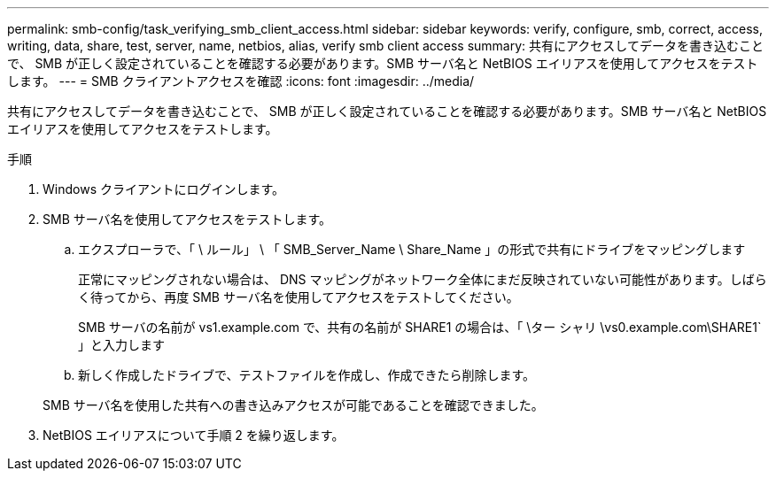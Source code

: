 ---
permalink: smb-config/task_verifying_smb_client_access.html 
sidebar: sidebar 
keywords: verify, configure, smb, correct, access, writing, data, share, test, server, name, netbios, alias, verify smb client access 
summary: 共有にアクセスしてデータを書き込むことで、 SMB が正しく設定されていることを確認する必要があります。SMB サーバ名と NetBIOS エイリアスを使用してアクセスをテストします。 
---
= SMB クライアントアクセスを確認
:icons: font
:imagesdir: ../media/


[role="lead"]
共有にアクセスしてデータを書き込むことで、 SMB が正しく設定されていることを確認する必要があります。SMB サーバ名と NetBIOS エイリアスを使用してアクセスをテストします。

.手順
. Windows クライアントにログインします。
. SMB サーバ名を使用してアクセスをテストします。
+
.. エクスプローラで、「 \ ルール」 \ 「 SMB_Server_Name \ Share_Name 」の形式で共有にドライブをマッピングします
+
正常にマッピングされない場合は、 DNS マッピングがネットワーク全体にまだ反映されていない可能性があります。しばらく待ってから、再度 SMB サーバ名を使用してアクセスをテストしてください。

+
SMB サーバの名前が vs1.example.com で、共有の名前が SHARE1 の場合は、「 \ター シャリ \vs0.example.com\SHARE1` 」と入力します

.. 新しく作成したドライブで、テストファイルを作成し、作成できたら削除します。


+
SMB サーバ名を使用した共有への書き込みアクセスが可能であることを確認できました。

. NetBIOS エイリアスについて手順 2 を繰り返します。

